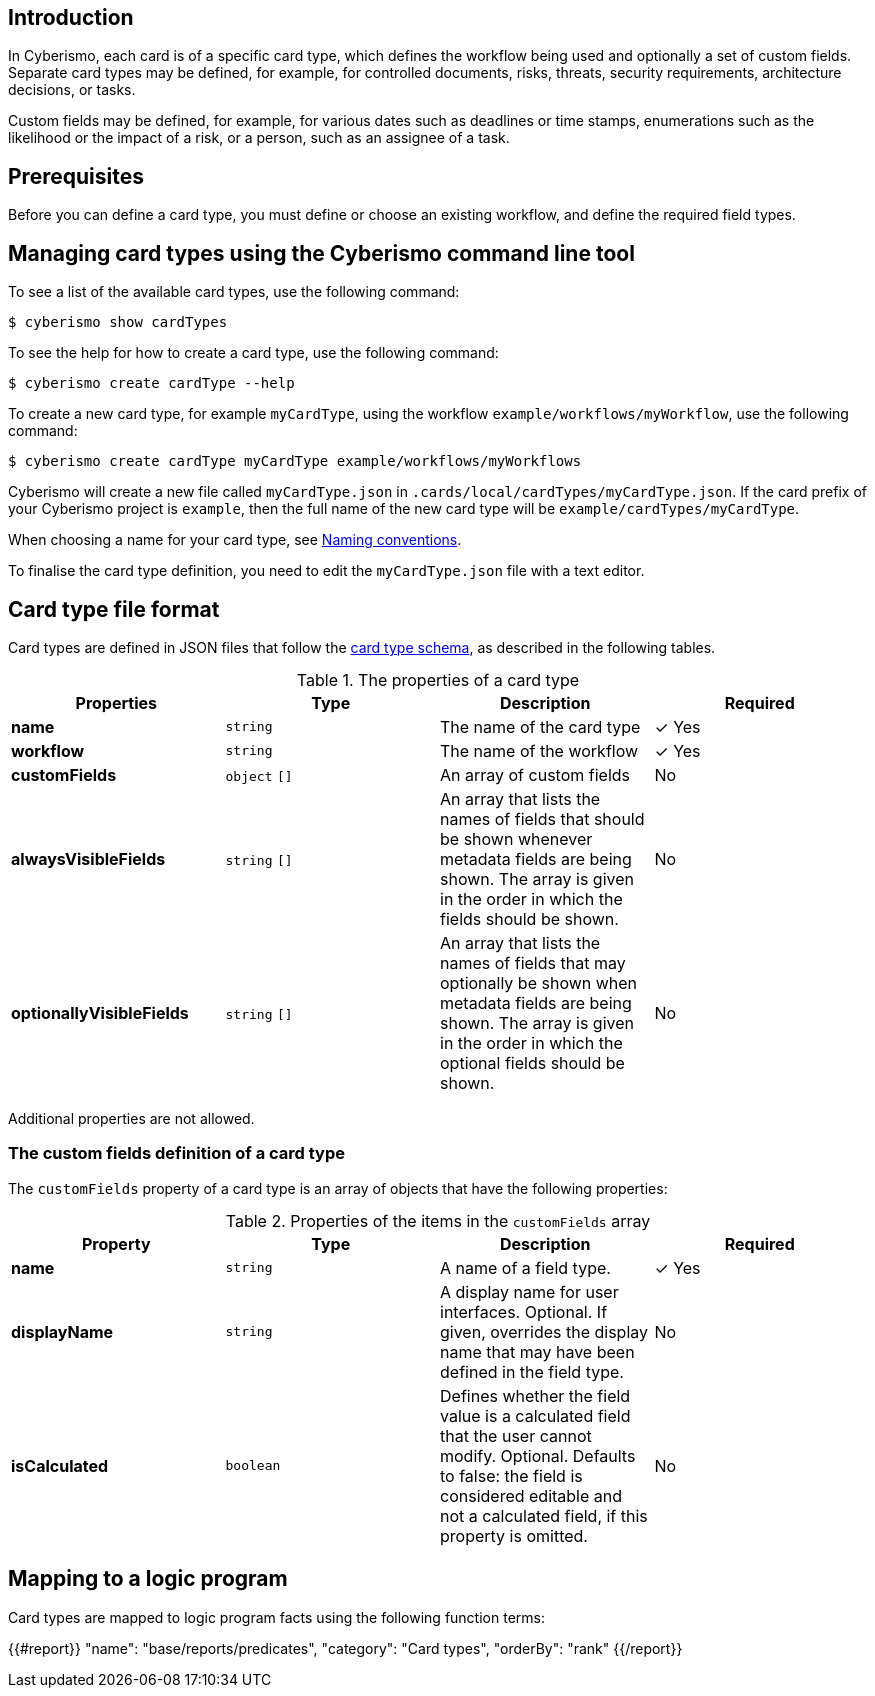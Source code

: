 == Introduction

In Cyberismo, each card is of a specific card type, which defines the workflow being used and optionally a set of custom fields. Separate card types may be defined, for example, for controlled documents, risks, threats, security requirements, architecture decisions, or tasks. 

Custom fields may be defined, for example, for various dates such as deadlines or time stamps, enumerations such as the likelihood or the impact of a risk, or a person, such as an assignee of a task.

== Prerequisites

Before you can define a card type, you must define or choose an existing workflow, and define the required field types.

== Managing card types using the Cyberismo command line tool

To see a list of the available card types, use the following command:

  $ cyberismo show cardTypes

To see the help for how to create a card type, use the following command:

  $ cyberismo create cardType --help

To create a new card type, for example `myCardType`, using the workflow `example/workflows/myWorkflow`, use the following command:

  $ cyberismo create cardType myCardType example/workflows/myWorkflows

Cyberismo will create a new file called `myCardType.json` in `.cards/local/cardTypes/myCardType.json`. If the card prefix of your Cyberismo project is `example`, then the full name of the new card type will be `example/cardTypes/myCardType`.

When choosing a name for your card type, see xref:docs_8.adoc[Naming conventions].

To finalise the card type definition, you need to edit the `myCardType.json` file with a text editor.

== Card type file format

Card types are defined in JSON files that follow the https://github.com/CyberismoCom/cyberismo/blob/main/tools/assets/src/schema/resources/cardTypeSchema.json[card type schema], as described in the following tables.

.The properties of a card type
|===
|Properties|Type|Description|Required

|**name**
|`string`
|The name of the card type
| &#10003; Yes

|**workflow**
|`string`
|The name of the workflow
| &#10003; Yes

|**customFields**
|`object` `[]`
|An array of custom fields
|No

|**alwaysVisibleFields**
|`string` `[]`
|An array that lists the names of fields that should be shown whenever metadata fields are being shown. The array is given in the order in which the fields should be shown.
|No

|**optionallyVisibleFields**
|`string` `[]`
|An array that lists the names of fields that may optionally be shown when metadata fields are being shown. The array is given in the order in which the optional fields should be shown.
|No

|===

Additional properties are not allowed.

=== The custom fields definition of a card type

The `customFields` property of a card type is an array of objects that have the following properties:

.Properties of the items in the `customFields` array
|===
|Property|Type|Description|Required

|**name**
|`string`
|A name of a field type.
| &#10003; Yes

|**displayName**
|`string`
|A display name for user interfaces. Optional. If given, overrides the display name that may have been defined in the field type.
| No

|**isCalculated**
|`boolean`
|Defines whether the field value is a calculated field that the user cannot modify. Optional. Defaults to false: the field is considered editable and not a calculated field, if this property is omitted.
| No

|===


== Mapping to a logic program

Card types are mapped to logic program facts using the following function terms:

{{#report}}
    "name": "base/reports/predicates",
    "category": "Card types",
    "orderBy": "rank"
{{/report}}
